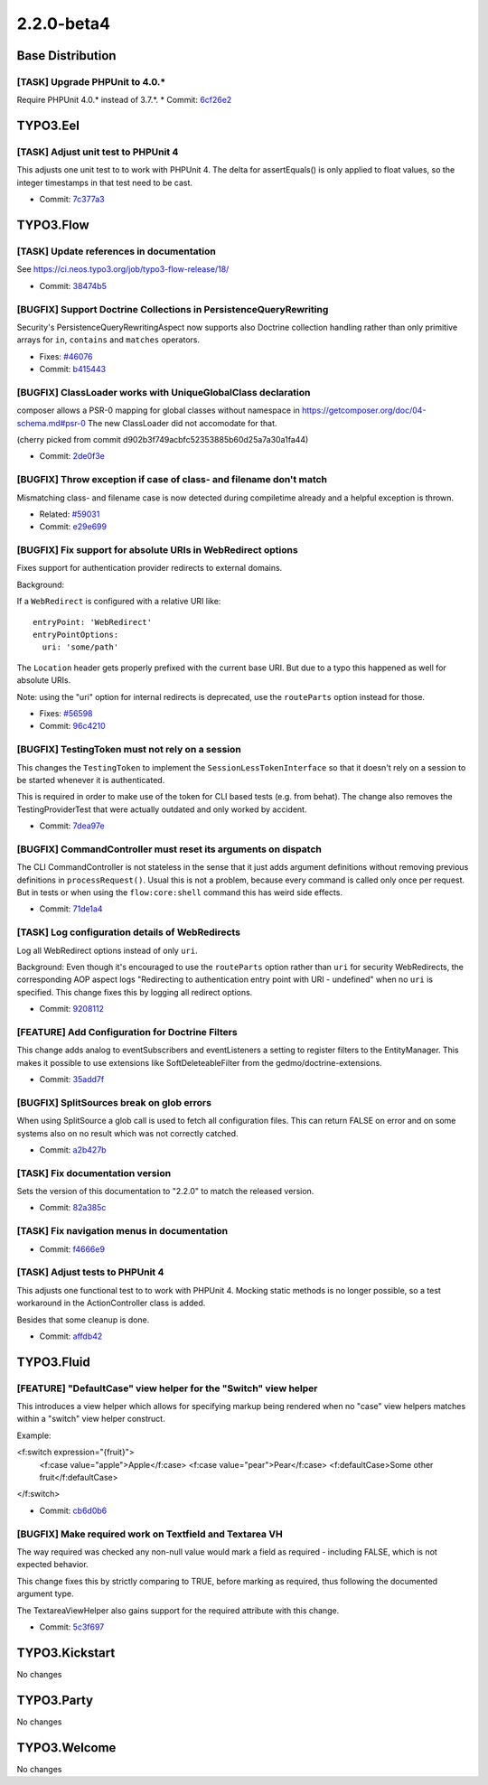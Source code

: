 ====================
2.2.0-beta4
====================

~~~~~~~~~~~~~~~~~~~~~~~~~~~~~~~~~~~~~~~~
Base Distribution
~~~~~~~~~~~~~~~~~~~~~~~~~~~~~~~~~~~~~~~~

[TASK] Upgrade PHPUnit to 4.0.*
-----------------------------------------------------------------------------------------

Require PHPUnit 4.0.* instead of 3.7.*.
* Commit: `6cf26e2 <https://git.typo3.org/Flow/Distributions/Base.git/commit/6cf26e29c75e18fc90e8ab3701d5bbb1b05b7dfe>`_

~~~~~~~~~~~~~~~~~~~~~~~~~~~~~~~~~~~~~~~~
TYPO3.Eel
~~~~~~~~~~~~~~~~~~~~~~~~~~~~~~~~~~~~~~~~

[TASK] Adjust unit test to PHPUnit 4
-----------------------------------------------------------------------------------------

This adjusts one unit test to to work with PHPUnit 4. The delta for
assertEquals() is only applied to float values, so the integer
timestamps in that test need to be cast.

* Commit: `7c377a3 <https://git.typo3.org/Packages/TYPO3.Eel.git/commit/7c377a38d2e0f11fc0cd4b594cca058574dc856e>`_

~~~~~~~~~~~~~~~~~~~~~~~~~~~~~~~~~~~~~~~~
TYPO3.Flow
~~~~~~~~~~~~~~~~~~~~~~~~~~~~~~~~~~~~~~~~

[TASK] Update references in documentation
-----------------------------------------------------------------------------------------

See https://ci.neos.typo3.org/job/typo3-flow-release/18/

* Commit: `38474b5 <https://git.typo3.org/Packages/TYPO3.Flow.git/commit/38474b5af3c6eefe916a2dd0ae22317dbc0c4d85>`_

[BUGFIX] Support Doctrine Collections in PersistenceQueryRewriting
-----------------------------------------------------------------------------------------

Security's PersistenceQueryRewritingAspect now supports also Doctrine
collection handling rather than only primitive arrays for ``in``, ``contains``
and ``matches`` operators.

* Fixes: `#46076 <http://forge.typo3.org/issues/46076>`_
* Commit: `b415443 <https://git.typo3.org/Packages/TYPO3.Flow.git/commit/b4154434384c33e835abb3ee9e0c176e915d03ee>`_

[BUGFIX] ClassLoader works with UniqueGlobalClass declaration
-----------------------------------------------------------------------------------------

composer allows a PSR-0 mapping for global classes without
namespace in https://getcomposer.org/doc/04-schema.md#psr-0
The new ClassLoader did not accomodate for that.

(cherry picked from commit d902b3f749acbfc52353885b60d25a7a30a1fa44)

* Commit: `2de0f3e <https://git.typo3.org/Packages/TYPO3.Flow.git/commit/2de0f3e9de41dfd10330e1b67b917ebcd0a321a1>`_

[BUGFIX] Throw exception if case of class- and filename don't match
-----------------------------------------------------------------------------------------

Mismatching class- and filename case is now detected during compiletime
already and a helpful exception is thrown.

* Related: `#59031 <http://forge.typo3.org/issues/59031>`_
* Commit: `e29e699 <https://git.typo3.org/Packages/TYPO3.Flow.git/commit/e29e699591d57291e180ba0bb08df323097fd685>`_

[BUGFIX] Fix support for absolute URIs in WebRedirect options
-----------------------------------------------------------------------------------------

Fixes support for authentication provider redirects to external
domains.

Background:

If a ``WebRedirect`` is configured with a relative URI like::

  entryPoint: 'WebRedirect'
  entryPointOptions:
    uri: 'some/path'

The ``Location`` header gets properly prefixed with the current
base URI.
But due to a typo this happened as well for absolute URIs.

Note: using the "uri" option for internal redirects is deprecated,
use the ``routeParts`` option instead for those.

* Fixes: `#56598 <http://forge.typo3.org/issues/56598>`_
* Commit: `96c4210 <https://git.typo3.org/Packages/TYPO3.Flow.git/commit/96c42102f1f83276d5dd1da7b50e928376041234>`_

[BUGFIX] TestingToken must not rely on a session
-----------------------------------------------------------------------------------------

This changes the ``TestingToken`` to implement the
``SessionLessTokenInterface`` so that it doesn't rely on a session
to be started whenever it is authenticated.

This is required in order to make use of the token for CLI based
tests (e.g. from behat).
The change also removes the TestingProviderTest that were actually
outdated and only worked by accident.

* Commit: `7dea97e <https://git.typo3.org/Packages/TYPO3.Flow.git/commit/7dea97ed5d0ba245d69642e15901131cc99e8a6a>`_

[BUGFIX] CommandController must reset its arguments on dispatch
-----------------------------------------------------------------------------------------

The CLI CommandController is not stateless in the sense that it
just adds argument definitions without removing previous definitions
in ``processRequest()``.
Usual this is not a problem, because every command is called only
once per request. But in tests or when using the ``flow:core:shell``
command this has weird side effects.

* Commit: `71de1a4 <https://git.typo3.org/Packages/TYPO3.Flow.git/commit/71de1a4684f85b7d9be37c7ab2c6dff04628ca9d>`_

[TASK] Log configuration details of WebRedirects
-----------------------------------------------------------------------------------------

Log all WebRedirect options instead of only ``uri``.

Background:
Even though it's encouraged to use the ``routeParts`` option rather
than ``uri`` for security WebRedirects, the corresponding AOP aspect
logs "Redirecting to authentication entry point with URI - undefined"
when no ``uri`` is specified.
This change fixes this by logging all redirect options.

* Commit: `9208112 <https://git.typo3.org/Packages/TYPO3.Flow.git/commit/920811282abba0e4c8565ccb454af6a237bbae69>`_

[FEATURE] Add Configuration for Doctrine Filters
-----------------------------------------------------------------------------------------

This change adds analog to eventSubscribers and eventListeners
a setting to register filters to the EntityManager. This makes
it possible to use extensions like SoftDeleteableFilter from the
gedmo/doctrine-extensions.

* Commit: `35add7f <https://git.typo3.org/Packages/TYPO3.Flow.git/commit/35add7fc4ece4d845efd3c032c5dfd151640984f>`_

[BUGFIX] SplitSources break on glob errors
-----------------------------------------------------------------------------------------

When using SplitSource a glob call is used to fetch all
configuration files. This can return FALSE on error and on some
systems also on no result which was not correctly catched.

* Commit: `a2b427b <https://git.typo3.org/Packages/TYPO3.Flow.git/commit/a2b427bc0d380fee571d4e9cfd7d58e857467efd>`_

[TASK] Fix documentation version
-----------------------------------------------------------------------------------------

Sets the version of this documentation to "2.2.0" to match the released
version.

* Commit: `82a385c <https://git.typo3.org/Packages/TYPO3.Flow.git/commit/82a385c0e127f5b58ff773339fbe64839765400e>`_

[TASK] Fix navigation menus in documentation
-----------------------------------------------------------------------------------------

* Commit: `f4666e9 <https://git.typo3.org/Packages/TYPO3.Flow.git/commit/f4666e9b9df1fac9a1a9c37c3693dab6f99d4a07>`_

[TASK] Adjust tests to PHPUnit 4
-----------------------------------------------------------------------------------------

This adjusts one functional test to to work with PHPUnit 4. Mocking
static methods is no longer possible, so a test workaround in the
ActionController class is added.

Besides that some cleanup is done.

* Commit: `affdb42 <https://git.typo3.org/Packages/TYPO3.Flow.git/commit/affdb429d9ebff1db15fbd85c63947832ee385e9>`_

~~~~~~~~~~~~~~~~~~~~~~~~~~~~~~~~~~~~~~~~
TYPO3.Fluid
~~~~~~~~~~~~~~~~~~~~~~~~~~~~~~~~~~~~~~~~

[FEATURE] "DefaultCase" view helper for the "Switch" view helper
-----------------------------------------------------------------------------------------

This introduces a view helper which allows for specifying markup being
rendered when no "case" view helpers matches within a "switch" view helper
construct.

Example:

<f:switch expression="{fruit}">
	<f:case value="apple">Apple</f:case>
	<f:case value="pear">Pear</f:case>
	<f:defaultCase>Some other fruit</f:defaultCase>
</f:switch>

* Commit: `cb6d0b6 <https://git.typo3.org/Packages/TYPO3.Fluid.git/commit/cb6d0b6d126ded1639e331b705bf6dcf41621ca1>`_

[BUGFIX] Make required work on Textfield and Textarea VH
-----------------------------------------------------------------------------------------

The way required was checked any non-null value would mark a field as
required - including FALSE, which is not expected behavior.

This change fixes this by strictly comparing to TRUE, before marking as
required, thus following the documented argument type.

The TextareaViewHelper also gains support for the required attribute
with this change.

* Commit: `5c3f697 <https://git.typo3.org/Packages/TYPO3.Fluid.git/commit/5c3f697ceadc4a37e0ea028ffe5b24ea4ecf2ed8>`_

~~~~~~~~~~~~~~~~~~~~~~~~~~~~~~~~~~~~~~~~
TYPO3.Kickstart
~~~~~~~~~~~~~~~~~~~~~~~~~~~~~~~~~~~~~~~~

No changes

~~~~~~~~~~~~~~~~~~~~~~~~~~~~~~~~~~~~~~~~
TYPO3.Party
~~~~~~~~~~~~~~~~~~~~~~~~~~~~~~~~~~~~~~~~

No changes

~~~~~~~~~~~~~~~~~~~~~~~~~~~~~~~~~~~~~~~~
TYPO3.Welcome
~~~~~~~~~~~~~~~~~~~~~~~~~~~~~~~~~~~~~~~~

No changes

